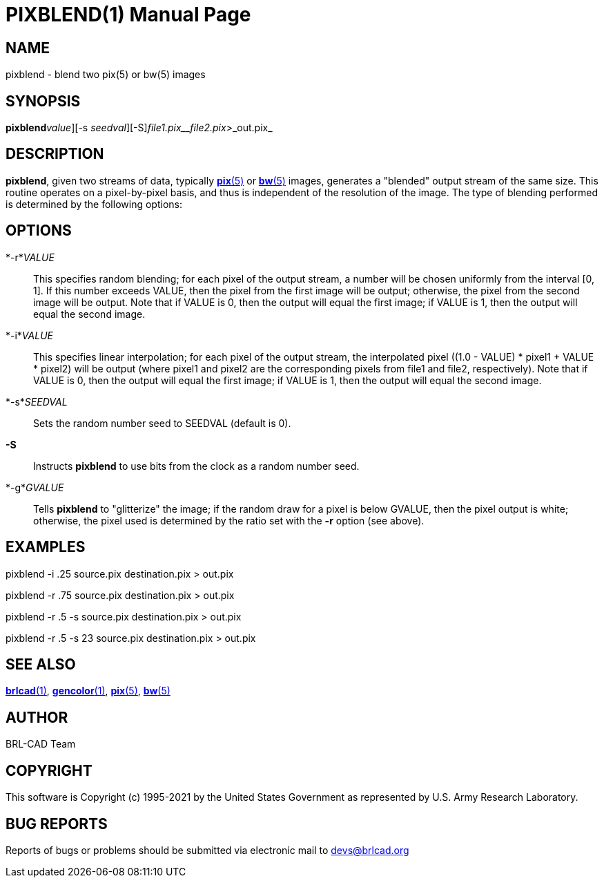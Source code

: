 = PIXBLEND(1)
ifndef::site-gen-antora[:doctype: manpage]
:man manual: BRL-CAD
:man source: BRL-CAD
:page-role: manpage

== NAME

pixblend - blend two pix(5) or bw(5) images

== SYNOPSIS

*pixblend*[-[_r_ | _i_]_value_][-s _seedval_][-S][-g _gvalue_]_file1.pix__file2.pix_>_out.pix_

== DESCRIPTION

[cmd]*pixblend*, given two streams of data, typically xref:man:5/pix.adoc[*pix*(5)] or xref:man:5/bw.adoc[*bw*(5)] images, generates a "blended" output stream of the same size. This routine operates on a pixel-by-pixel basis, and thus is independent of the resolution of the image. The type of blending performed is determined by the following options:

== OPTIONS

*-r*_VALUE_::
This specifies random blending; for each pixel of the output stream, a number will be chosen uniformly from the interval [0, 1]. If this number exceeds VALUE, then the pixel from the first image will be output; otherwise, the pixel from the second image will be output.  Note that if VALUE is 0, then the output will equal the first image; if VALUE is 1, then the output will equal the second image.

*-i*_VALUE_::
This specifies linear interpolation; for each pixel of the output stream, the interpolated pixel ((1.0 - VALUE) * pixel1 + VALUE * pixel2) will be output (where pixel1 and pixel2 are the corresponding pixels from file1 and file2, respectively).  Note that if VALUE is 0, then the output will equal the first image; if VALUE is 1, then the output will equal the second image.

*-s*_SEEDVAL_::
Sets the random number seed to SEEDVAL (default is 0).

*-S*::
Instructs [cmd]*pixblend* to use bits from the clock as a random number seed.

*-g*_GVALUE_::
Tells [cmd]*pixblend* to "glitterize" the image; if the random draw for a pixel is below GVALUE, then the pixel output is white; otherwise, the pixel used is determined by the ratio set with the [opt]*-r* option (see above).

== EXAMPLES

pixblend -i .25 source.pix destination.pix > out.pix

pixblend -r .75 source.pix destination.pix > out.pix

pixblend -r .5 -s source.pix destination.pix > out.pix

pixblend -r .5 -s 23 source.pix destination.pix > out.pix

== SEE ALSO

xref:man:1/brlcad.adoc[*brlcad*(1)], xref:man:1/gencolor.adoc[*gencolor*(1)], xref:man:5/pix.adoc[*pix*(5)], xref:man:5/bw.adoc[*bw*(5)]

== AUTHOR

BRL-CAD Team

== COPYRIGHT

This software is Copyright (c) 1995-2021 by the United States Government as represented by U.S. Army Research Laboratory.

== BUG REPORTS

Reports of bugs or problems should be submitted via electronic mail to mailto:devs@brlcad.org[]